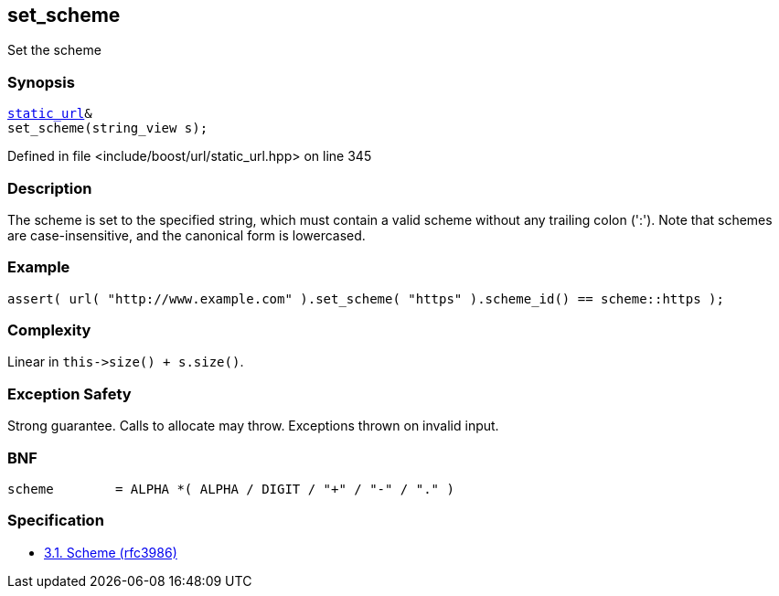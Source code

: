 :relfileprefix: ../../../
[#2DCE5707366CFDACB1535F038DDE90D011C55AFE]
== set_scheme

pass:v,q[Set the scheme]


=== Synopsis

[source,cpp,subs="verbatim,macros,-callouts"]
----
xref:reference/boost/urls/static_url.adoc[static_url]&
set_scheme(string_view s);
----

Defined in file <include/boost/url/static_url.hpp> on line 345

=== Description

pass:v,q[The scheme is set to the specified] pass:v,q[string, which must contain a valid]
pass:v,q[scheme without any trailing colon]
pass:v,q[(':').]
pass:v,q[Note that schemes are case-insensitive,]
pass:v,q[and the canonical form is lowercased.]

=== Example
[,cpp]
----
assert( url( "http://www.example.com" ).set_scheme( "https" ).scheme_id() == scheme::https );
----

=== Complexity
pass:v,q[Linear in `this->size() + s.size()`.]

=== Exception Safety
pass:v,q[Strong guarantee.]
pass:v,q[Calls to allocate may throw.]
pass:v,q[Exceptions thrown on invalid input.]

=== BNF
[,cpp]
----
scheme        = ALPHA *( ALPHA / DIGIT / "+" / "-" / "." )
----

=== Specification

* link:https://datatracker.ietf.org/doc/html/rfc3986#section-3.1[            3.1. Scheme (rfc3986)]



